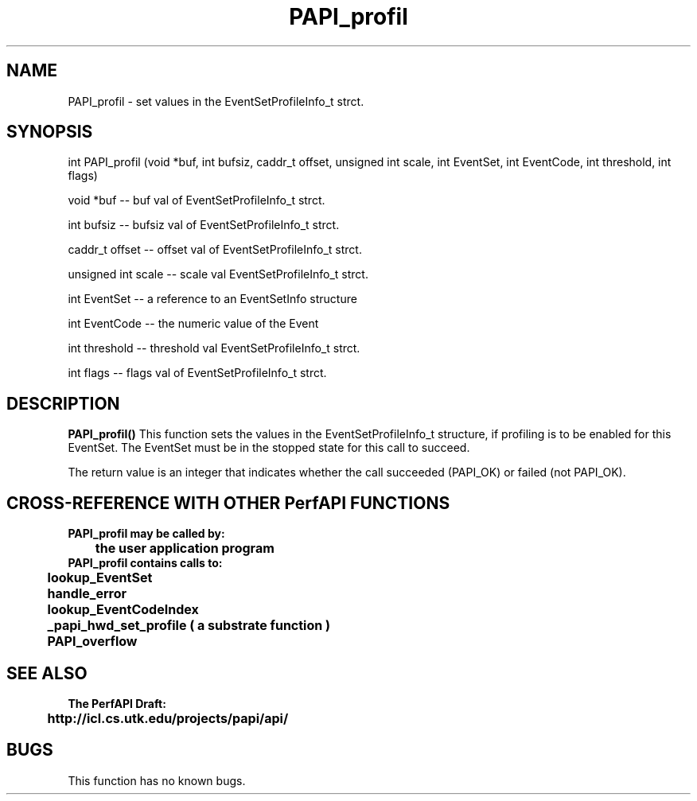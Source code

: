 .\" @(#)PAPI_profil    0.10 00/05/18 CHD; from S5
.TH PAPI_profil 0 "18 May 2000"
.SH NAME
PAPI_profil \- set values in the EventSetProfileInfo_t strct.
.LP
.SH SYNOPSIS
.LP
int PAPI_profil (void *buf, int bufsiz, caddr_t offset, unsigned int scale, int EventSet, int EventCode, int threshold, int flags) 
.LP
void *buf -- buf val of EventSetProfileInfo_t strct.
.LP
int bufsiz -- bufsiz val of EventSetProfileInfo_t strct.
.LP
caddr_t offset -- offset val of EventSetProfileInfo_t strct.
.LP
unsigned int scale -- scale val EventSetProfileInfo_t strct.
.LP
int EventSet -- a reference to an EventSetInfo structure
.LP
int EventCode -- the numeric value of the Event
.LP
int threshold -- threshold val EventSetProfileInfo_t strct.
.LP
int flags -- flags val of EventSetProfileInfo_t strct.
.LP
.SH DESCRIPTION
.LP
.B PAPI_profil(\|)
This function sets the values in the EventSetProfileInfo_t structure,
if profiling is to be enabled for this EventSet.  The EventSet must be
in the stopped state for this call to succeed.
.LP
The return value is an integer that indicates whether the call
succeeded (PAPI_OK) or failed (not PAPI_OK).  
.LP
.SH CROSS-REFERENCE WITH OTHER PerfAPI FUNCTIONS
.nf
.B  \t
.B  PAPI_profil may be called by:
.B  \t
.B  \tthe user application program
.fi
.nf
.B  \t
.B  PAPI_profil contains calls to:
.B  \t
.B  \tlookup_EventSet 
.B  \thandle_error
.B  \tlookup_EventCodeIndex
.B  \t_papi_hwd_set_profile ( a substrate function )
.B  \tPAPI_overflow
.fi
.LP
.SH SEE ALSO
.nf 
.B The PerfAPI Draft: 
.B \thttp://icl.cs.utk.edu/projects/papi/api/ 
.fi
.SH BUGS
.LP
This function has no known bugs.
